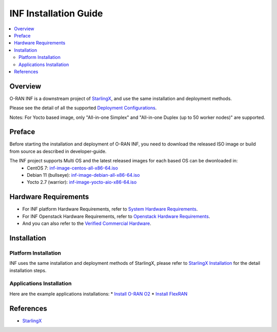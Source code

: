 .. This work is licensed under a Creative Commons Attribution 4.0 International License.
.. SPDX-License-Identifier: CC-BY-4.0
.. Copyright (C) 2019 Wind River Systems, Inc.


INF Installation Guide
======================

.. contents::
   :depth: 3
   :local:

Overview
********

O-RAN INF is a downstream project of `StarlingX`_, and use the same installation and deployment methods.

Please see the detail of all the supported `Deployment Configurations`_.

Notes: For Yocto based image, only "All-in-one Simplex" and "All-in-one Duplex (up to 50 worker nodes)" are supported.

.. _`Deployment Configurations`: https://docs.starlingx.io/r/stx.7.0/deploy/index-deploy-da06a98b83b1.html

Preface
*******

Before starting the installation and deployment of O-RAN INF, you need to download the released ISO image or build from source as described in developer-guide.

The INF project supports Multi OS and the latest released images for each based OS can be dwonloaded in:
  - CentOS 7: `inf-image-centos-all-x86-64.iso`_
  - Debian 11 (bullseye): `inf-image-debian-all-x86-64.iso`_
  - Yocto 2.7 (warrior): `inf-image-yocto-aio-x86-64.iso`_

.. _`inf-image-debian-all-x86-64.iso`: https://nexus.o-ran-sc.org/content/sites/images/org/o-ran-sc/pti/rtp/g-release/inf-image-debian-all-x86-64.iso
.. _`inf-image-centos-all-x86-64.iso`: https://nexus.o-ran-sc.org/content/sites/images/org/o-ran-sc/pti/rtp/g-release/inf-image-centos-all-x86-64.iso
.. _`inf-image-yocto-aio-x86-64.iso`: https://nexus.o-ran-sc.org/content/sites/images/org/o-ran-sc/pti/rtp/g-release/inf-image-yocto-aio-x86-64.iso

Hardware Requirements
*********************

* For INF platform Hardware Requirements, refer to `System Hardware Requirements`_.
* For INF Openstack Hardware Requirements, refer to `Openstack Hardware Requirements`_.

* And you can also refer to the `Verified Commercial Hardware`_.

.. _`System Hardware Requirements`: https://docs.starlingx.io/planning/kubernetes/starlingx-hardware-requirements.html
.. _`Verified Commercial Hardware`: https://docs.starlingx.io/planning/kubernetes/verified-commercial-hardware.html
.. _`Openstack Hardware Requirements`: https://docs.starlingx.io/planning/openstack/hardware-requirements.html

Installation
************

Platform Installation
---------------------

INF uses the same installation and deployment methods of StarlingX, please refer to `StarlingX Installation`_ for the detail installation steps.

.. _`StarlingX Installation`: https://docs.starlingx.io/r/stx.7.0/deploy_install_guides/r7_release/index-install-r7-8966076f0e81.html


Applications Installation
-------------------------

Here are the example applications installations:
* `Install O-RAN O2`_
* `Install FlexRAN`_

.. _`Install O-RAN O2`: https://docs.starlingx.io/admintasks/kubernetes/oran-o2-application-b50a0c899e66.html
.. _`Install FlexRAN`: https://docs.starlingx.io/sample_apps/flexran/deploy-flexran-2203-on-starlingx-1d1b15ecb16f.html

References
**********
  
- `StarlingX`_

.. _`StarlingX`: https://docs.starlingx.io/
          

